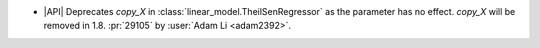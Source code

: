 - |API| Deprecates `copy_X` in :class:`linear_model.TheilSenRegressor` as the parameter
  has no effect. `copy_X` will be removed in 1.8.
  :pr:`29105` by :user:`Adam Li <adam2392>`.
